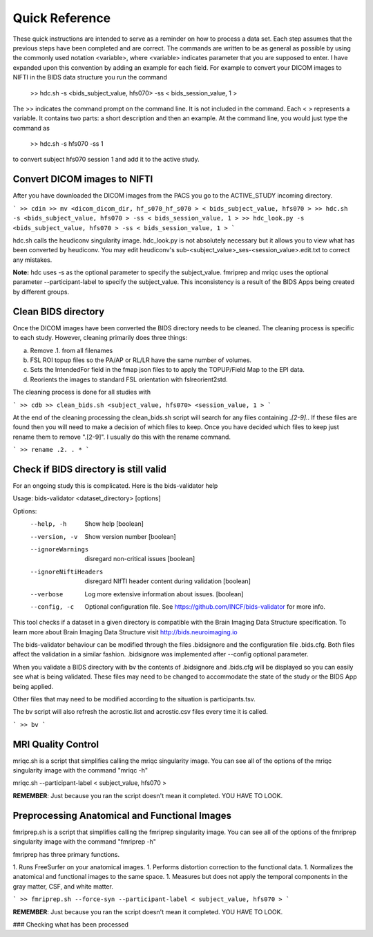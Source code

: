 Quick Reference
===============

These quick instructions are intended to serve as a reminder on how to process a data set.  Each
step assumes that the previous steps have been completed and are correct. The commands are written
to be as general as possible by using the commonly used notation <variable>, where <variable> indicates
parameter that you are supposed to enter. I have expanded upon this convention by adding an example
for each field.  For example to convert your DICOM images to NIFTI in the BIDS data structure you run the
command

    >> hdc.sh -s <bids_subject_value, hfs070> -ss < bids_session_value, 1 >

The >> indicates the command prompt on the command line. It is not included in the command.  Each < > represents a variable.
It contains two parts: a short description and then an example.  At the command line, you would just type the command as

    >> hdc.sh -s hfs070 -ss 1

to convert subject hfs070 session 1 and add it to the active study.


Convert DICOM images to NIFTI
-----------------------------
After you have downloaded the DICOM images from the PACS you go to the ACTIVE_STUDY incoming directory.

```
>> cdin
>> mv <dicom_dicom_dir, hf_s070_hf_s070 > < bids_subject_value, hfs070 >
>> hdc.sh -s <bids_subject_value, hfs070 > -ss < bids_session_value, 1 >
>> hdc_look.py -s <bids_subject_value, hfs070 > -ss < bids_session_value, 1 >
```

hdc.sh calls the heudiconv singularity image.
hdc_look.py is not absolutely necessary but it allows you to view what has been converted by heudiconv.
You may edit heudiconv's sub-<subject_value>_ses-<session_value>.edit.txt to correct any mistakes.

**Note:** hdc uses -s as the optional parameter to specify the subject_value. fmriprep and mriqc uses
the optional parameter --participant-label to specify the subject_value.  This inconsistency
is a result of the BIDS Apps being created by different groups.

Clean BIDS directory
--------------------
Once the DICOM images have been converted the BIDS directory needs to be cleaned.  The cleaning process
is specific to each study.  However, cleaning primarily does three things:

a. Remove .1. from all filenames  
b. FSL ROI topup files so the PA/AP or RL/LR have the same number of volumes.  
c. Sets the IntendedFor field in the fmap json files to to apply the TOPUP/Field Map to the EPI data.  
d. Reorients the images to standard FSL orientation with fslreorient2std.  

The cleaning process is done for all studies with 

```
>> cdb
>> clean_bids.sh <subject_value, hfs070> <session_value, 1 >
```

At the end of the cleaning processing the clean_bids.sh script will search for any files containing
*.[2-9].*.  If these files are found then you will need to make a decision of which files to keep.
Once you have decided which files to keep just rename them to remove ".[2-9]".  I usually do this
with the rename command.

```
>> rename .2. . *
```




Check if BIDS directory is still valid
--------------------------------------
For an ongoing study this is complicated. Here is the bids-validator help


Usage: bids-validator <dataset_directory> [options]

Options:
  --help, -h            Show help                                      [boolean]
  --version, -v         Show version number                            [boolean]
  --ignoreWarnings      disregard non-critical issues                  [boolean]
  --ignoreNiftiHeaders  disregard NIfTI header content during validation
                                                                       [boolean]
  --verbose             Log more extensive information about issues.   [boolean]
  --config, -c          Optional configuration file. See
                        https://github.com/INCF/bids-validator for more info.

This tool checks if a dataset in a given directory is compatible with the Brain
Imaging Data Structure specification. To learn more about Brain Imaging Data
Structure visit http://bids.neuroimaging.io

The bids-validator behaviour can be modified through the files .bidsignore and the configuration
file .bids.cfg.  Both files affect the validation in a similar fashion. .bidsignore was implemented after
--config optional parameter.  

When you validate a BIDS directory with bv the contents of .bidsignore and .bids.cfg will be displayed  
so you can easily see what is being validated.  These files may need to be changed to accommodate the
state of the study or the BIDS App being applied. 

Other files that may need to be modified according to the situation is participants.tsv. 

The bv script will also refresh the acrostic.list and acrostic.csv files every time it is called. 

```
>> bv
```

MRI Quality Control
-------------------
mriqc.sh is a script that simplifies calling the mriqc singularity image. You can see all of the options 
of the mriqc singularity image with the command "mriqc -h"

.. code-block:: console
mriqc.sh --participant-label < subject_value, hfs070 >



**REMEMBER**: Just because you ran the script doesn't mean it completed. YOU HAVE TO LOOK.



Preprocessing Anatomical and Functional Images
----------------------------------------------
fmriprep.sh is a script that simplifies calling the fmriprep singularity image. You can see all of the options 
of the fmriprep singularity image with the command "fmriprep -h"

fmriprep has three primary functions.

1. Runs FreeSurfer on your anatomical images.
1. Performs distortion correction to the functional data.
1. Normalizes the anatomical and functional images to the same space.
1. Measures but does not apply the temporal components in the gray matter, CSF, and white matter.

```
>> fmriprep.sh --force-syn --participant-label < subject_value, hfs070 >
```

**REMEMBER**: Just because you ran the script doesn't mean it completed. YOU HAVE TO LOOK.



### Checking what has been processed







